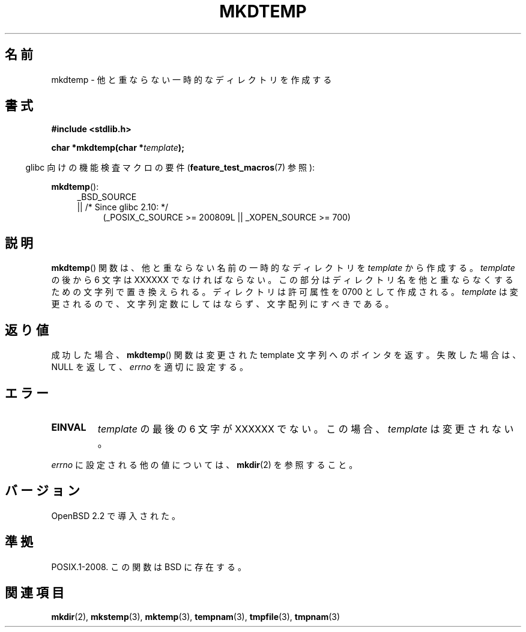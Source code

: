.\" Copyright 2001 John Levon <moz@compsoc.man.ac.uk>
.\" Based on mkstemp(3), Copyright 1993 David Metcalfe (david@prism.demon.co.uk)
.\" and GNU libc documentation
.\"
.\" Permission is granted to make and distribute verbatim copies of this
.\" manual provided the copyright notice and this permission notice are
.\" preserved on all copies.
.\"
.\" Permission is granted to copy and distribute modified versions of this
.\" manual under the conditions for verbatim copying, provided that the
.\" entire resulting derived work is distributed under the terms of a
.\" permission notice identical to this one.
.\"
.\" Since the Linux kernel and libraries are constantly changing, this
.\" manual page may be incorrect or out-of-date.  The author(s) assume no
.\" responsibility for errors or omissions, or for damages resulting from
.\" the use of the information contained herein.  The author(s) may not
.\" have taken the same level of care in the production of this manual,
.\" which is licensed free of charge, as they might when working
.\" professionally.
.\"
.\" Formatted or processed versions of this manual, if unaccompanied by
.\" the source, must acknowledge the copyright and authors of this work.
.\"*******************************************************************
.\"
.\" This file was generated with po4a. Translate the source file.
.\"
.\"*******************************************************************
.TH MKDTEMP 3 2010\-09\-26 GNU "Linux Programmer's Manual"
.SH 名前
mkdtemp \- 他と重ならない一時的なディレクトリを作成する
.SH 書式
.nf
\fB#include <stdlib.h>\fP
.sp
\fBchar *mkdtemp(char *\fP\fItemplate\fP\fB);\fP
.fi
.sp
.in -4n
glibc 向けの機能検査マクロの要件 (\fBfeature_test_macros\fP(7)  参照):
.in
.sp
\fBmkdtemp\fP():
.br
.ad l
.RS 4
.PD 0
_BSD_SOURCE
.br
|| /* Since glibc 2.10: */
.RS 4
(_POSIX_C_SOURCE\ >=\ 200809L || _XOPEN_SOURCE\ >=\ 700)
.ad
.PD
.RE
.RE
.SH 説明
\fBmkdtemp\fP()  関数は、他と重ならない名前の一時的なディレクトリを \fItemplate\fP から作成する。 \fItemplate\fP の後から
6 文字は XXXXXX でなければならない。 この部分はディレクトリ名を他と重ならなくするための 文字列で置き換えられる。 ディレクトリは許可属性を
0700 として作成される。 \fItemplate\fP は変更されるので、文字列定数にしてはならず、文字配列にすべきである。
.SH 返り値
成功した場合、 \fBmkdtemp\fP()  関数は 変更された template 文字列へのポインタを返す。 失敗した場合は、NULL を返して、
\fIerrno\fP を適切に設定する。
.SH エラー
.TP 
\fBEINVAL\fP
\fItemplate\fP の最後の 6 文字が XXXXXX でない。この場合、\fItemplate\fP は変更されない。
.PP
\fIerrno\fP に設定される他の値については、 \fBmkdir\fP(2)  を参照すること。
.SH バージョン
OpenBSD 2.2 で導入された。
.SH 準拠
.\" As at 2006, this function is being considered for a revision of POSIX.1
.\" Also in NetBSD 1.4.
POSIX.1\-2008.  この関数は BSD に存在する。
.SH 関連項目
\fBmkdir\fP(2), \fBmkstemp\fP(3), \fBmktemp\fP(3), \fBtempnam\fP(3), \fBtmpfile\fP(3),
\fBtmpnam\fP(3)
